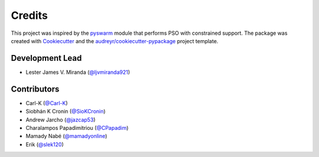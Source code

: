 =======
Credits
=======

This project was inspired by the pyswarm_ module that performs PSO with constrained support.
The package was created with Cookiecutter_ and the `audreyr/cookiecutter-pypackage`_ project template.

.. _pyswarm: https://github.com/tisimst/pyswarm
.. _Cookiecutter: https://github.com/audreyr/cookiecutter
.. _`audreyr/cookiecutter-pypackage`: https://github.com/audreyr/cookiecutter-pypackage

Development Lead
----------------

* Lester James V. Miranda (`@ljvmiranda921`_)

Contributors
------------

* Carl-K (`@Carl-K`_)
* Siobhán K Cronin (`@SioKCronin`_)
* Andrew Jarcho (`@jazcap53`_)
* Charalampos Papadimitriou (`@CPapadim`_)
* Mamady Nabé (`@mamadyonline`_)
* Erik (`@slek120`_)

.. _`@ljvmiranda921`: https://github.com/ljvmiranda921
.. _`@Carl-K`: https://github.com/Carl-K
.. _`@SioKCronin`: https://github.com/SioKCronin
.. _`@jazcap53`: https://github.com/jazcap53
.. _`@CPapadim`: https://github.com/CPapadim
.. _`@mamadyonline`: https://github.com/mamadyonline
.. _`@slek120`: https://github.com/slek120